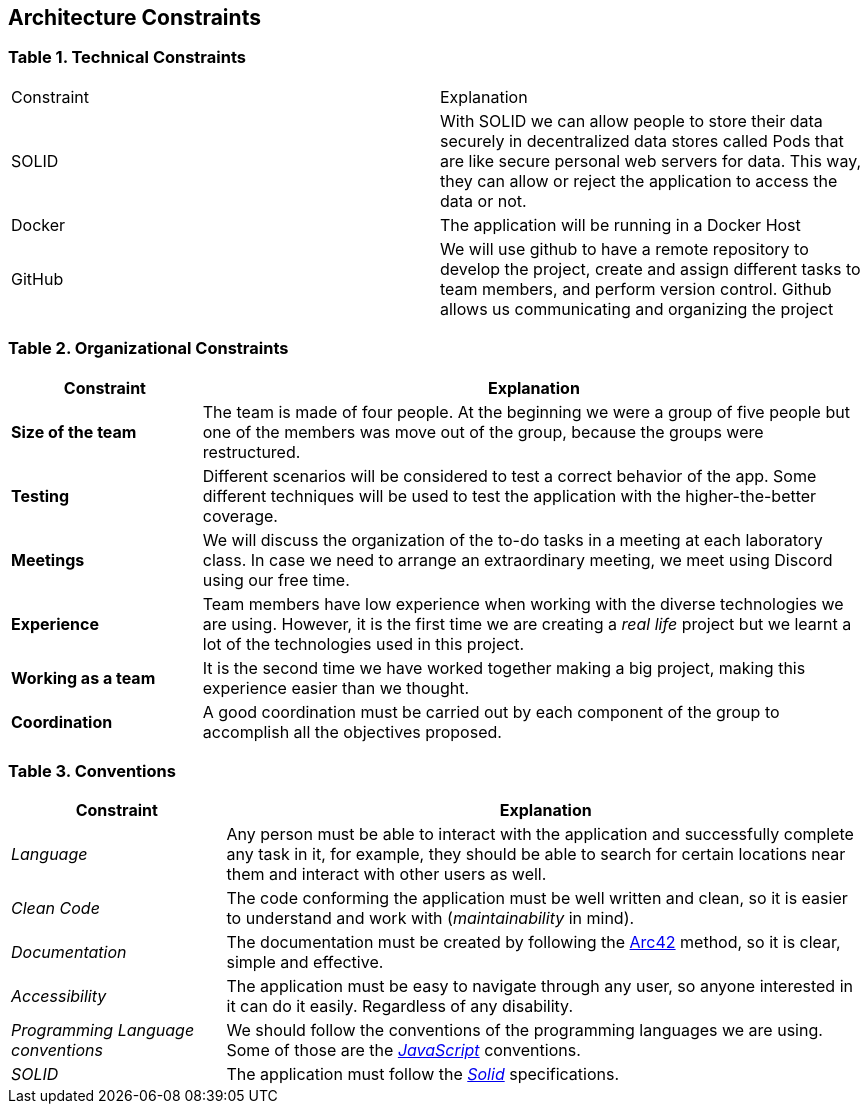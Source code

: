[[section-architecture-constraints]] 
== Architecture Constraints 

=== Table 1. Technical Constraints 

|=== 

|Constraint|Explanation 

|SOLID
|With SOLID we can allow people to store their data securely in decentralized data stores called Pods that are like secure personal web servers for data. This way, they can allow or reject the application to access the data or not. 

|Docker
|The application will be running in a Docker Host 

|GitHub
|We will use github to have a remote repository to develop the project, create and assign different tasks to team members, and perform version control. Github allows us communicating and organizing the project 

|=== 
 
=== Table 2. Organizational Constraints 
 
[options="header",cols="2,7"] 
|=== 
|Constraint 
|Explanation 
 
|*Size of the team*  
|The team is made of four people. At the beginning we were a group of five people but one of the members was move out of the group, because the groups were restructured. 
 
|*Testing* 
|Different scenarios will be considered to test a correct behavior of the app. Some different techniques will be used to test the application with the higher-the-better coverage. 
 
|*Meetings* 
|We will discuss the organization of the to-do tasks in a meeting at each laboratory class. In case we need to arrange an extraordinary meeting, we meet using Discord using our free time. 
 
|*Experience*  
|Team members have low experience when working with the diverse technologies we are using. However, it is the first time we are creating a _real life_ project but we learnt a lot of the technologies used in this project. 
 
|*Working as a team* 
|It is the second time we have worked together making a big project, making this experience easier than we thought. 
 
|*Coordination* 
|A good coordination must be carried out by each component of the group to accomplish all the objectives proposed. 
|=== 
 

=== Table 3. Conventions 
 
[options="header",cols="1,3"] 
|=== 
|Constraint 
|Explanation 
 
|_Language_ 
|Any person must be able to interact with the application and successfully complete any task in it, for example, they should be able to search for certain locations near them and interact with other users as well. 
 
|_Clean Code_ 
|The code conforming the application must be well written and clean, so it is easier to understand and work with (_maintainability_ in mind). 
 
|_Documentation_ 
|The documentation must be created by following the https://arc42.org/[Arc42] method, so it is clear, simple and effective. 
 
|_Accessibility_ 
|The application must be easy to navigate through any user, so anyone interested in it can do it easily. Regardless of any disability. 
 
|_Programming Language conventions_ 
|We should follow the conventions of the programming languages we are using. Some of those are the https://jsdoc.app/[_JavaScript_] conventions. 
 
|_SOLID_ 
|The application must follow the https://github.com/solid/solid-spec[_Solid_] specifications. 
|=== 
